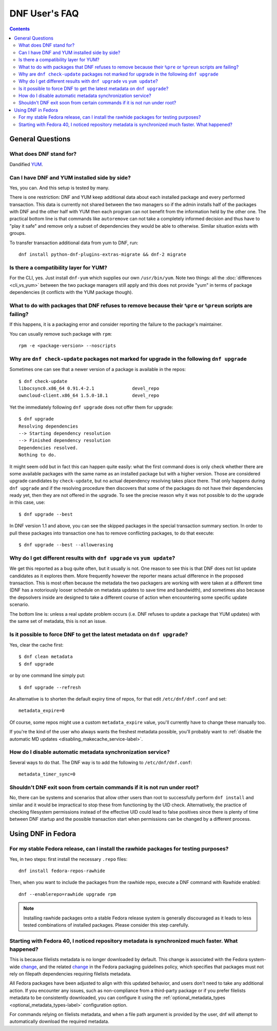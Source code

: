 ..
  Copyright (C) 2014-2016 Red Hat, Inc.

  This copyrighted material is made available to anyone wishing to use,
  modify, copy, or redistribute it subject to the terms and conditions of
  the GNU General Public License v.2, or (at your option) any later version.
  This program is distributed in the hope that it will be useful, but WITHOUT
  ANY WARRANTY expressed or implied, including the implied warranties of
  MERCHANTABILITY or FITNESS FOR A PARTICULAR PURPOSE.  See the GNU General
  Public License for more details.  You should have received a copy of the
  GNU General Public License along with this program; if not, see
  <https://www.gnu.org/licenses/>.  Any Red Hat trademarks that are
  incorporated in the source code or documentation are not subject to the GNU
  General Public License and may only be used or replicated with the express
  permission of Red Hat, Inc.

################
 DNF User's FAQ
################

.. contents::

=================
General Questions
=================

What does DNF stand for?
========================

Dandified `YUM <http://yum.baseurl.org/>`_.

Can I have DNF and YUM installed side by side?
==============================================

Yes, you can. And this setup is tested by many.

There is one restriction: DNF and YUM keep additional data about each installed package and every performed transaction. This data is currently not shared between the two managers so if the admin installs half of the packages with DNF and the other half with YUM then each program can not benefit from the information held by the other one. The practical bottom line is that commands like ``autoremove`` can not take a completely informed decision and thus have to "play it safe" and remove only a subset of dependencies they would be able to otherwise. Similar situation exists with groups.

To transfer transaction additional data from yum to DNF, run::

    dnf install python-dnf-plugins-extras-migrate && dnf-2 migrate

.. _dnf_yum_package-label:

Is there a compatibility layer for YUM?
=======================================

For the CLI, yes. Just install ``dnf-yum`` which supplies our own ``/usr/bin/yum``. Note two things: all the :doc:`differences <cli_vs_yum>` between the two package managers still apply and this does not provide "yum" in terms of package dependencies (it conflicts with the YUM package though).


What to do with packages that DNF refuses to remove because their ``%pre`` or ``%preun`` scripts are failing?
=============================================================================================================

If this happens, it is a packaging error and consider reporting the failure to
the package's maintainer.

You can usually remove such package with ``rpm``::

    rpm -e <package-version> --noscripts

Why are ``dnf check-update`` packages not marked for upgrade in the following ``dnf upgrade``
=============================================================================================

Sometimes one can see that a newer version of a package is available in the repos::

    $ dnf check-update
    libocsync0.x86_64 0.91.4-2.1              devel_repo
    owncloud-client.x86_64 1.5.0-18.1         devel_repo

Yet the immediately following ``dnf upgrade`` does not offer them for upgrade::

    $ dnf upgrade
    Resolving dependencies
    --> Starting dependency resolution
    --> Finished dependency resolution
    Dependencies resolved.
    Nothing to do.

It might seem odd but in fact this can happen quite easily: what the first command does is only check whether there are some available packages with the same name as an installed package but with a higher version. Those are considered upgrade candidates by ``check-update``, but no actual dependency resolving takes place there. That only happens during ``dnf upgrade`` and if the resolving procedure then discovers that some of the packages do not have their dependencies ready yet, then they are not offered in the upgrade. To see the precise reason why it was not possible to do the upgrade in this case, use::

    $ dnf upgrade --best

In DNF version 1.1 and above, you can see the skipped packages in the special transaction summary section. In order to pull these packages into transaction one has to remove conflicting packages, to do that execute::

    $ dnf upgrade --best --allowerasing

Why do I get different results with ``dnf upgrade`` vs ``yum update``?
======================================================================

We get this reported as a bug quite often, but it usually is not. One reason to see this is that DNF does not list update candidates as it explores them. More frequently however the reporter means actual difference in the proposed transaction. This is most often because the metadata the two packagers are working with were taken at a different time (DNF has a notoriously looser schedule on metadata updates to save time and bandwidth), and sometimes also because the depsolvers inside are designed to take a different course of action when encountering some specific update scenario.

The bottom line is: unless a real update problem occurs (i.e. DNF refuses to update a package that YUM updates) with the same set of metadata, this is not an issue.

Is it possible to force DNF to get the latest metadata on ``dnf upgrade``?
==========================================================================

Yes, clear the cache first::

    $ dnf clean metadata
    $ dnf upgrade

or by one command line simply put::

    $ dnf upgrade --refresh

An alternative is to shorten the default expiry time of repos, for that edit ``/etc/dnf/dnf.conf`` and set::

    metadata_expire=0

Of course, some repos might use a custom ``metadata_expire`` value, you'll currently have to change these manually too.

If you're the kind of the user who always wants the freshest metadata possible, you'll probably want to :ref:`disable the automatic MD updates <disabling_makecache_service-label>`.

.. _disabling_makecache_service-label:

How do I disable automatic metadata synchronization service?
============================================================

Several ways to do that. The DNF way is to add the following to ``/etc/dnf/dnf.conf``::

    metadata_timer_sync=0

Shouldn't DNF exit soon from certain commands if it is not run under root?
==========================================================================

No, there can be systems and scenarios that allow other users than root to successfully perform ``dnf install`` and similar and it would be impractical to stop these from functioning by the UID check. Alternatively, the practice of checking filesystem permissions instead of the effective UID could lead to false positives since there is plenty of time between DNF startup and the possible transaction start when permissions can be changed by a different process.

===================
Using DNF in Fedora
===================

For my stable Fedora release, can I install the rawhide packages for testing purposes?
======================================================================================

Yes, in two steps: first install the necessary ``.repo`` files::

    dnf install fedora-repos-rawhide

Then, when you want to include the packages from the rawhide repo, execute a DNF command with Rawhide enabled::

    dnf --enablerepo=rawhide upgrade rpm

.. note::

    Installing rawhide packages onto a stable Fedora release system is generally discouraged as it leads to less tested combinations of installed packages. Please consider this step carefully.

Starting with Fedora 40, I noticed repository metadata is synchronized much faster. What happened?
===================================================================================================

This is because filelists metadata is no longer downloaded by default. This change is associated with the Fedora system-wide `change <https://fedoraproject.org/wiki/Changes/DNFConditionalFilelists>`_, and the related `change <https://pagure.io/packaging-committee/pull-request/1321>`_ in the Fedora packaging guidelines policy, which specifies that packages must not rely on filepath dependencies requiring filelists metadata.

All Fedora packages have been adjusted to align with this updated behavior, and users don't need to take any additional action. If you encounter any issues, such as non-compliance from a third-party package or if you prefer filelists metadata to be consistently downloaded, you can configure it using the :ref:`optional_metadata_types <optional_metadata_types-label>` configuration option.

For commands relying on filelists metadata, and when a file path argument is provided by the user, dnf will attempt to automatically download the required metadata.
